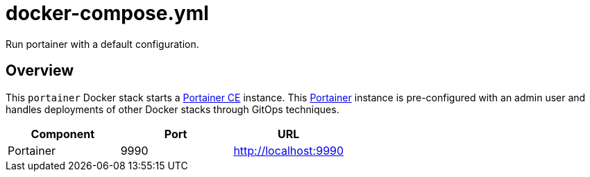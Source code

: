 = docker-compose.yml

Run portainer with a default configuration.

== Overview

This `portainer` Docker stack starts a link:https://github.com/portainer/portainer[Portainer CE]
instance. This link:https://docs.portainer.io[Portainer] instance is pre-configured with an
admin user and handles deployments of other Docker stacks through GitOps techniques.

|===
| Component | Port | URL

| Portainer
| 9990
| http://localhost:9990
|===
